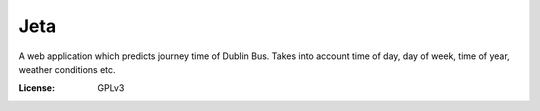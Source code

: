 Jeta
====

A web application which predicts journey time of Dublin Bus. Takes into account time of day, day of week, time of year, weather conditions etc.

:License: GPLv3




